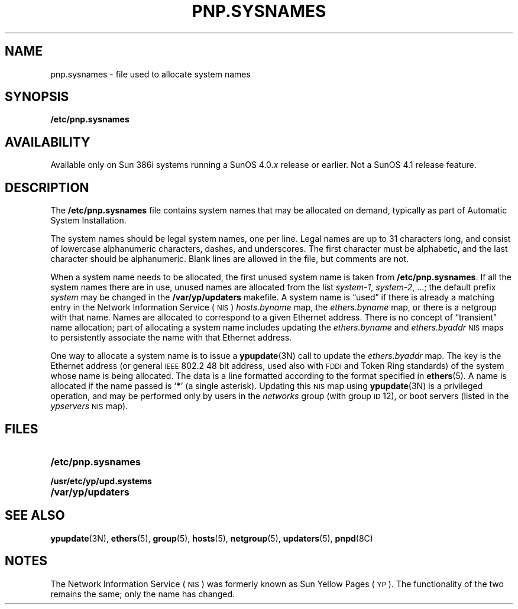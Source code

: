 .\" @(#)pnp.sysnames.5	1.1
.TH PNP.SYSNAMES 5 "25 September 1989"
.SH NAME
pnp.sysnames \- file used to allocate system names
.SH SYNOPSIS
.B /etc/pnp.sysnames
.SH AVAILABILITY
.LP
Available only on Sun 386i systems running a SunOS 4.0.\fIx\fR
release or earlier.  Not a SunOS 4.1 release feature.
.SH DESCRIPTION
.IX  "pnp.sysnames file"  ""  "\fLfstab\fP \(em system name allocation file"
.LP
The
.B /etc/pnp.sysnames
file contains system names that may be allocated on demand,
typically as part of Automatic System Installation.
.LP
The system names should be legal system names,
one per line.
Legal names are up to 31 characters long,
and consist of lowercase alphanumeric characters, dashes,
and underscores.
The first character must be alphabetic, and the last
character should be alphanumeric.
Blank lines are allowed in the file, but comments
are not.
.LP
When a system name needs to be allocated, the first
unused system name is taken from
.BR /etc/pnp.sysnames .
If all the system names there are in use,
unused names are allocated from the list
.IR system-1 ,
.IR system-2 ", .\|.\|.\|;"
the default prefix 
.I system
may be changed in the
.B /var/yp/updaters
makefile.
A system name is \*(lqused\*(rq if there is already a
matching entry in the
Network Information Service
(\s-1NIS\s0)
.I hosts.byname
map, the
.I ethers.byname
map, or there is a netgroup with that name.
Names are allocated to correspond to a given Ethernet
address.
There is no concept of \*(lqtransient\*(rq name allocation;
part of allocating a system name includes updating the
.I ethers.byname
and
.I ethers.byaddr
.SM NIS
maps to persistently associate the name with that
Ethernet address.
.LP
One way to allocate a system name is to issue a
.BR ypupdate (3N)
call to update the
.I ethers.byaddr
map.
The key is the Ethernet address (or general
.SM IEEE
802.2 48 bit address,
used also with
.SM FDDI
and Token Ring standards) of the system
whose name is being allocated.
The data is a line formatted according to the format specified in
.BR ethers (5).
A name is allocated if the name passed is
.RB ` * '
(a single asterisk).
Updating this
.SM NIS
map using
.BR ypupdate (3N)
is a privileged operation, and may be performed only by
users in the
.I networks
group (with group
.SM ID
12), or boot servers (listed in the
.I ypservers
.SM NIS
map).
.SH FILES
.PD 0
.TP 20
.B /etc/pnp.sysnames
.TP 20
.B /usr/etc/yp/upd.systems
.TP 20
.B /var/yp/updaters
.SH SEE ALSO
.BR ypupdate (3N),
.BR ethers (5),
.BR group (5),
.BR hosts (5),
.BR netgroup (5),
.BR updaters (5),
.BR pnpd (8C)
.SH NOTES
.LP
The Network Information Service
(\s-1NIS\s0)
was formerly known as Sun Yellow Pages
(\s-1YP\s0). 
The functionality of the two remains the same;
only the name has changed.
